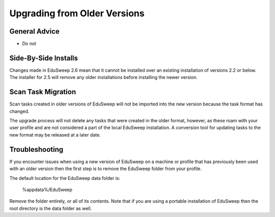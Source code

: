 Upgrading from Older Versions
#############################

General Advice
--------------
- Do not

Side-By-Side Installs
---------------------
Changes made in EduSweep 2.6 mean that it cannot be installed over an existing
installation of versions 2.2 or below. The installer for 2.5 will remove any
older installations before installing the newer version.

Scan Task Migration
-------------------
Scan tasks created in older versions of EduSweep will not be imported into
the new version because the task format has changed.

The upgrade process
will not delete any tasks that were created in the older format, however, as
these roam with your user profile and are not considered a part of the local
EduSweep installation. A conversion tool for updating tasks to the new format
may be released at a later date.

Troubleshooting
---------------
If you encounter issues when using a new version of EduSweep on a machine or profile that
has previously been used with an older version then the first step is to remove the
EduSweep folder from your profile.

The default location for the EduSweep data folder is:

    %appdata%/EduSweep

Remove the folder entirely, or all of its contents. Note that if you are using a portable
installation of EduSweep then the root directory is the data folder as well.
